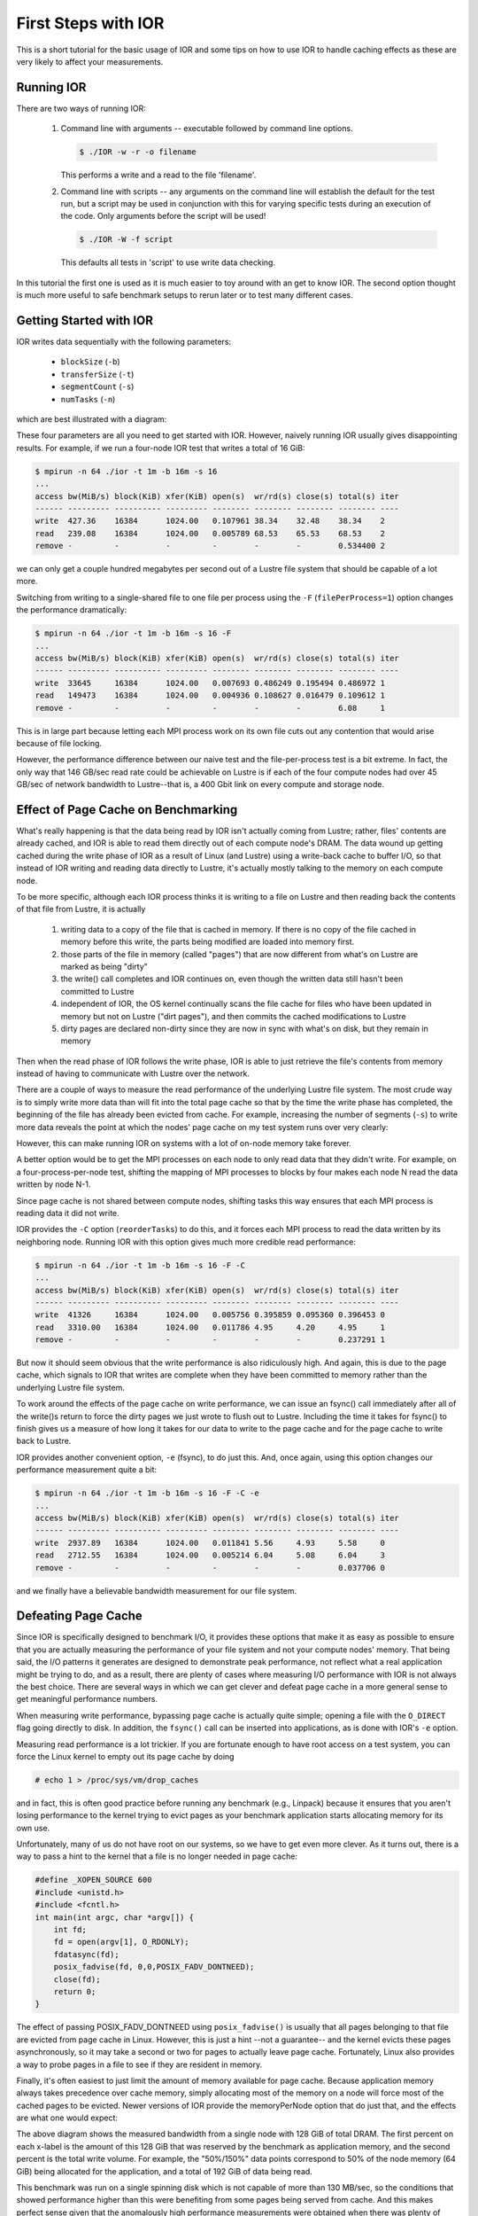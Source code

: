 .. _first-steps:

First Steps with IOR
====================

This is a short tutorial for the basic usage of IOR and some tips on how to use
IOR to handle caching effects as these are very likely to affect your
measurements.

Running IOR
-----------
There are two ways of running IOR:

    1) Command line with arguments -- executable followed by command line options.

       .. code-block:: shell

        $ ./IOR -w -r -o filename

       This performs a write and a read to the file 'filename'.

    2) Command line with scripts -- any arguments on the command line will
       establish the default for the test run, but a script may be used in
       conjunction with this for varying specific tests during an execution of
       the code. Only arguments before the script will be used!

       .. code-block:: shell

        $ ./IOR -W -f script

       This defaults all tests in 'script' to use write data checking.


In this tutorial the first one is used as it is much easier to toy around with
an get to know IOR. The second option thought is much more useful to safe
benchmark setups to rerun later or to test many different cases.


Getting Started with IOR
------------------------

IOR writes data sequentially with the following parameters:

   * ``blockSize`` (``-b``)
   * ``transferSize`` (``-t``)
   * ``segmentCount`` (``-s``)
   * ``numTasks`` (``-n``)

which are best illustrated with a diagram:

.. image:: tutorial-ior-io-pattern.png


These four parameters are all you need to get started with IOR.  However,
naively running IOR usually gives disappointing results.  For example, if we run
a four-node IOR test that writes a total of 16 GiB:

.. code-block:: shell

   $ mpirun -n 64 ./ior -t 1m -b 16m -s 16
   ...
   access bw(MiB/s) block(KiB) xfer(KiB) open(s)  wr/rd(s) close(s) total(s) iter
   ------ --------- ---------- --------- -------- -------- -------- -------- ----
   write  427.36    16384      1024.00   0.107961 38.34    32.48    38.34    2
   read   239.08    16384      1024.00   0.005789 68.53    65.53    68.53    2
   remove -         -          -         -        -        -        0.534400 2


we can only get a couple hundred megabytes per second out of a Lustre file
system that should be capable of a lot more.

Switching from writing to a single-shared file to one file per process using the
``-F`` (``filePerProcess=1``) option changes the performance dramatically:

.. code-block:: shell

   $ mpirun -n 64 ./ior -t 1m -b 16m -s 16 -F
   ...
   access bw(MiB/s) block(KiB) xfer(KiB) open(s)  wr/rd(s) close(s) total(s) iter
   ------ --------- ---------- --------- -------- -------- -------- -------- ----
   write  33645     16384      1024.00   0.007693 0.486249 0.195494 0.486972 1
   read   149473    16384      1024.00   0.004936 0.108627 0.016479 0.109612 1
   remove -         -          -         -        -        -        6.08     1


This is in large part because letting each MPI process work on its own file cuts
out any contention that would arise because of file locking.

However, the performance difference between our naive test and the
file-per-process test is a bit extreme.  In fact, the only way that 146 GB/sec
read rate could be achievable on Lustre is if each of the four compute nodes had
over 45 GB/sec of network bandwidth to Lustre--that is, a 400 Gbit link on every
compute and storage node.


Effect of Page Cache on Benchmarking
------------------------------------
What's really happening is that the data being read by IOR isn't actually coming
from Lustre; rather, files' contents are already cached, and IOR is able to
read them directly out of each compute node's DRAM.  The data wound up getting
cached during the write phase of IOR as a result of Linux (and Lustre) using a
write-back cache to buffer I/O, so that instead of IOR writing and reading data
directly to Lustre, it's actually mostly talking to the memory on each compute
node.

To be more specific, although each IOR process thinks it is writing to a file on
Lustre and then reading back the contents of that file from Lustre, it is
actually

    1)  writing data to a copy of the file that is cached in memory.  If there
        is no copy of the file cached in memory before this write, the parts
        being modified are loaded into memory first.
    2)  those parts of the file in memory (called "pages") that are now
        different from what's on Lustre are marked as being "dirty"
    3)  the write() call completes and IOR continues on, even though the written
        data still hasn't been committed to Lustre
    4)  independent of IOR, the OS kernel continually scans the file cache for
        files who have been updated in memory but not on Lustre ("dirt pages"),
        and then commits the cached modifications to Lustre
    5)  dirty pages are declared non-dirty since they are now in sync with
        what's on disk, but they remain in memory

Then when the read phase of IOR follows the write phase, IOR is able to just
retrieve the file's contents from memory instead of having to communicate with
Lustre over the network.

There are a couple of ways to measure the read performance of the underlying
Lustre file system. The most crude way is to simply write more data than will
fit into the total page cache so that by the time the write phase has completed,
the beginning of the file has already been evicted from cache. For example,
increasing the number of segments (``-s``) to write more data reveals the point at
which the nodes' page cache on my test system runs over very clearly:

.. image:: tutorial-ior-overflowing-cache.png


However, this can make running IOR on systems with a lot of on-node memory take
forever.

A better option would be to get the MPI processes on each node to only read data
that they didn't write.  For example, on a four-process-per-node test, shifting
the mapping of MPI processes to blocks by four makes each node N read the data
written by node N-1.

.. image:: tutorial-ior-reorderTasks.png

Since page cache is not shared between compute nodes, shifting tasks this way
ensures that each MPI process is reading data it did not write.

IOR provides the ``-C`` option (``reorderTasks``) to do this, and it forces each MPI
process to read the data written by its neighboring node. Running IOR with
this option gives much more credible read performance:

.. code-block:: shell

   $ mpirun -n 64 ./ior -t 1m -b 16m -s 16 -F -C
   ...
   access bw(MiB/s) block(KiB) xfer(KiB) open(s)  wr/rd(s) close(s) total(s) iter
   ------ --------- ---------- --------- -------- -------- -------- -------- ----
   write  41326     16384      1024.00   0.005756 0.395859 0.095360 0.396453 0
   read   3310.00   16384      1024.00   0.011786 4.95     4.20     4.95     1
   remove -         -          -         -        -        -        0.237291 1


But now it should seem obvious that the write performance is also ridiculously
high. And again, this is due to the page cache, which signals to IOR that writes
are complete when they have been committed to memory rather than the underlying
Lustre file system.

To work around the effects of the page cache on write performance, we can issue
an fsync() call immediately after all of the write()s return to force the dirty
pages we just wrote to flush out to Lustre. Including the time it takes for
fsync() to finish gives us a measure of how long it takes for our data to write
to the page cache and for the page cache to write back to Lustre.

IOR provides another convenient option, ``-e`` (fsync), to do just this. And, once
again, using this option changes our performance measurement quite a bit:

.. code-block:: shell

   $ mpirun -n 64 ./ior -t 1m -b 16m -s 16 -F -C -e
   ...
   access bw(MiB/s) block(KiB) xfer(KiB) open(s)  wr/rd(s) close(s) total(s) iter
   ------ --------- ---------- --------- -------- -------- -------- -------- ----
   write  2937.89   16384      1024.00   0.011841 5.56     4.93     5.58     0
   read   2712.55   16384      1024.00   0.005214 6.04     5.08     6.04     3
   remove -         -          -         -        -        -        0.037706 0


and we finally have a believable bandwidth measurement for our file system.

Defeating Page Cache
--------------------
Since IOR is specifically designed to benchmark I/O, it provides these options
that make it as easy as possible to ensure that you are actually measuring the
performance of your file system and not your compute nodes' memory.  That being
said, the I/O patterns it generates are designed to demonstrate peak performance,
not reflect what a real application might be trying to do, and as a result,
there are plenty of cases where measuring I/O performance with IOR is not always
the best choice.  There are several ways in which we can get clever and defeat
page cache in a more general sense to get meaningful performance numbers.

When measuring write performance, bypassing page cache is actually quite simple;
opening a file with the ``O_DIRECT`` flag going directly to disk.  In addition,
the ``fsync()`` call can be inserted into applications, as is done with IOR's ``-e``
option.

Measuring read performance is a lot trickier.  If you are fortunate enough to
have root access on a test system, you can force the Linux kernel to empty out
its page cache by doing

.. code-block:: shell

   # echo 1 > /proc/sys/vm/drop_caches

and in fact, this is often good practice before running any benchmark
(e.g., Linpack) because it ensures that you aren't losing performance to the
kernel trying to evict pages as your benchmark application starts allocating
memory for its own use.

Unfortunately, many of us do not have root on our systems, so we have to get
even more clever.  As it turns out, there is a way to pass a hint to the kernel
that a file is no longer needed in page cache:

.. code-block:: c

   #define _XOPEN_SOURCE 600
   #include <unistd.h>
   #include <fcntl.h>
   int main(int argc, char *argv[]) {
       int fd;
       fd = open(argv[1], O_RDONLY);
       fdatasync(fd);
       posix_fadvise(fd, 0,0,POSIX_FADV_DONTNEED);
       close(fd);
       return 0;
   }

The effect of passing POSIX_FADV_DONTNEED using ``posix_fadvise()`` is usually that
all pages belonging to that file are evicted from page cache in Linux.  However,
this is just a hint --not a guarantee-- and the kernel evicts these pages
asynchronously, so it may take a second or two for pages to actually leave page
cache.  Fortunately, Linux also provides a way to probe pages in a file to see
if they are resident in memory.

Finally, it's often easiest to just limit the amount of memory available for
page cache.  Because application memory always takes precedence over cache
memory, simply allocating most of the memory on a node will force most of the
cached pages to be evicted.  Newer versions of IOR provide the memoryPerNode
option that do just that, and the effects are what one would expect:

.. image:: tutorial-ior-memPerNode-test.png

The above diagram shows the measured bandwidth from a single node with 128 GiB
of total DRAM.  The first percent on each x-label is the amount of this 128 GiB
that was reserved by the benchmark as application memory, and the second percent
is the total write volume.  For example, the "50%/150%" data points correspond
to 50% of the node memory (64 GiB) being allocated for the application, and a
total of 192 GiB of data being read.

This benchmark was run on a single spinning disk which is not capable of more
than 130 MB/sec, so the conditions that showed performance higher than this were
benefiting from some pages being served from cache.  And this makes perfect
sense given that the anomalously high performance measurements were obtained
when there was plenty of memory to cache relative to the amount of data being
read.

Corollary
---------
Measuring I/O performance is a bit trickier than CPU performance in large part
due to the effects of page caching.  That being said, page cache exists for a
reason, and there are many cases where an application's I/O performance really
is best represented by a benchmark that heavily utilizes cache.

For example, the BLAST bioinformatics application re-reads all of its input data
twice; the first time initializes data structures, and the second time fills
them up.  Because the first read caches each page and allows the second read to
come out of cache rather than the file system, running this I/O pattern with
page cache disabled causes it to be about 2x slower:

.. image:: tutorial-cache-vs-nocache.png


Thus, letting the page cache do its thing is often the most realistic way to
benchmark with realistic application I/O patterns.  Once you know how page cache
might be affecting your measurements, you stand a good chance of being able to
reason about what the most meaningful performance metrics are.
